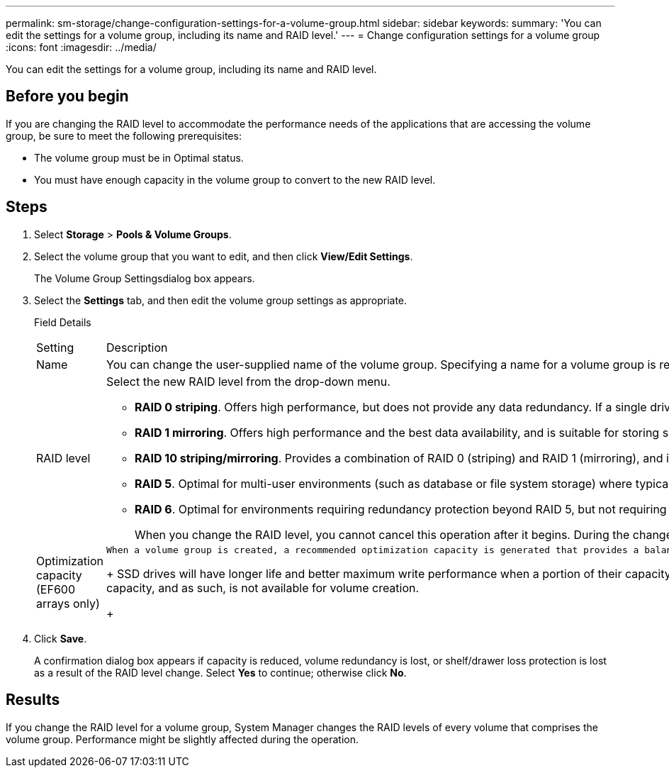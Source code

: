 ---
permalink: sm-storage/change-configuration-settings-for-a-volume-group.html
sidebar: sidebar
keywords: 
summary: 'You can edit the settings for a volume group, including its name and RAID level.'
---
= Change configuration settings for a volume group
:icons: font
:imagesdir: ../media/

[.lead]
You can edit the settings for a volume group, including its name and RAID level.

== Before you begin

If you are changing the RAID level to accommodate the performance needs of the applications that are accessing the volume group, be sure to meet the following prerequisites:

* The volume group must be in Optimal status.
* You must have enough capacity in the volume group to convert to the new RAID level.

== Steps

. Select *Storage* > *Pools & Volume Groups*.
. Select the volume group that you want to edit, and then click *View/Edit Settings*.
+
The Volume Group Settingsdialog box appears.

. Select the *Settings* tab, and then edit the volume group settings as appropriate.
+
Field Details
+
|===
| Setting| Description
a|
Name
a|
You can change the user-supplied name of the volume group. Specifying a name for a volume group is required.
a|
RAID level
a|
Select the new RAID level from the drop-down menu.

 ** *RAID 0 striping*. Offers high performance, but does not provide any data redundancy. If a single drive fails in the volume group, all of the associated volumes fail, and all data is lost. A striping RAID group combines two or more drives into one large, logical drive.
 ** *RAID 1 mirroring*. Offers high performance and the best data availability, and is suitable for storing sensitive data on a corporate or personal level. Protects your data by automatically mirroring the contents of one drive to the second drive in the mirrored pair. It provides protection in the event of a single drive failure.
 ** *RAID 10 striping/mirroring*. Provides a combination of RAID 0 (striping) and RAID 1 (mirroring), and is achieved when four or more drives are selected. RAID 10 is suitable for high volume transaction applications, such as a database, that require high performance and fault tolerance.
 ** *RAID 5*. Optimal for multi-user environments (such as database or file system storage) where typical I/O size is small and there is a high proportion of read activity.
 ** *RAID 6*. Optimal for environments requiring redundancy protection beyond RAID 5, but not requiring high write performance.
RAID 3 can be assigned only to volume groups using the command line interface (CLI).

+
When you change the RAID level, you cannot cancel this operation after it begins. During the change, your data remains available.
a|
Optimization capacity (EF600 arrays only)
a|
    When a volume group is created, a recommended optimization capacity is generated that provides a balance of available capacity versus performance and drive wear life. You can adjust this balance by moving the slider to the right for better performance and drive wear life at the expense of increased available capacity, or by moving it to the left for increased available capacity at the expense of better performance and drive wear life.
+
SSD drives will have longer life and better maximum write performance when a portion of their capacity is unallocated. For drives associated with a volume group, unallocated capacity is comprised of a group's free capacity (capacity not used by volumes) and a portion of the usable capacity set aside as additional optimization capacity. The additional optimization capacity ensures a minimum level of optimization capacity by reducing the usable capacity, and as such, is not available for volume creation.
+
|===

. Click *Save*.
+
A confirmation dialog box appears if capacity is reduced, volume redundancy is lost, or shelf/drawer loss protection is lost as a result of the RAID level change. Select *Yes* to continue; otherwise click *No*.

== Results

If you change the RAID level for a volume group, System Manager changes the RAID levels of every volume that comprises the volume group. Performance might be slightly affected during the operation.

